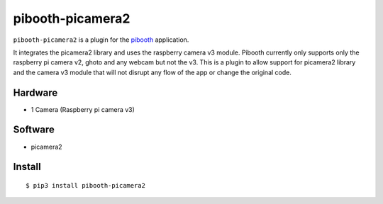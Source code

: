 =================
pibooth-picamera2
=================

|PythonVersions|

``pibooth-picamera2`` is a plugin for the `pibooth`_ application.

It integrates the picamera2 library and uses the raspberry camera v3 module. Pibooth currently only supports only the raspberry pi camera v2, 
ghoto and any webcam but not the v3. This is a plugin to allow support for picamera2 library and the camera v3 module that will not disrupt 
any flow of the app or change the original code.

Hardware
--------
- 1 Camera (Raspberry pi camera v3)

Software
--------
- picamera2 

Install
-------

::

     $ pip3 install pibooth-picamera2 

.. _`pibooth`: https://pypi.org/project/pibooth 

.. |PythonVersions| image:: https://img.shields.io/badge/python-3.9+-red.svg
   :target: https://www.python.org/downloads 
   :alt: Python 3.9+


